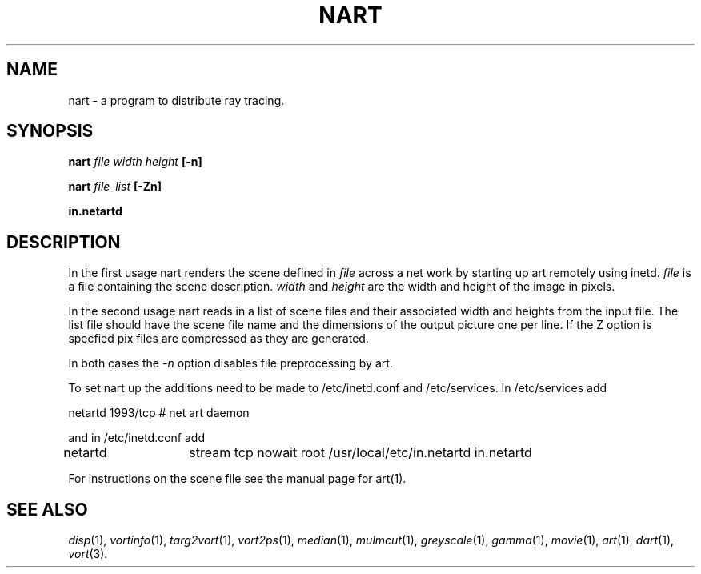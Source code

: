 .TH NART 1 "24 July 1992" "VORT 2.2"
.SH NAME
nart - a program to distribute ray tracing.
.SH SYNOPSIS
.B nart 
.I file width height
.B [-n]

.B nart 
.I file_list
.B [-Zn]

.B in.netartd
.SH DESCRIPTION
In the first usage nart renders the scene defined in
.I file
across a net work by starting up art remotely using inetd.
.I file
is a file containing the scene description. 
.I width
and
.I height
are the width and height of the image in pixels.

In the second usage nart reads in a list of scene files and their
associated width and heights from the input file. The list file
should have the scene file name
and the dimensions of the output picture one per line. If the Z option
is specfied pix files are compressed as they are generated.

In both cases the
.I -n
option disables file preprocessing by art.

To set nart up the additions need to be made to /etc/inetd.conf
and /etc/services. In /etc/services add
.nf

netartd            1993/tcp                        # net art daemon

.fi
and in /etc/inetd.conf add
.nf

netartd	 stream tcp      nowait root /usr/local/etc/in.netartd   in.netartd

.fi
For instructions on the scene file see the manual page for art(1).

.SH "SEE ALSO"
.IR disp (1),
.IR vortinfo (1),
.IR targ2vort (1),
.IR vort2ps (1),
.IR median (1),
.IR mulmcut (1),
.IR greyscale (1),
.IR gamma (1),
.IR movie (1),
.IR art (1),
.IR dart (1),
.IR vort (3).
